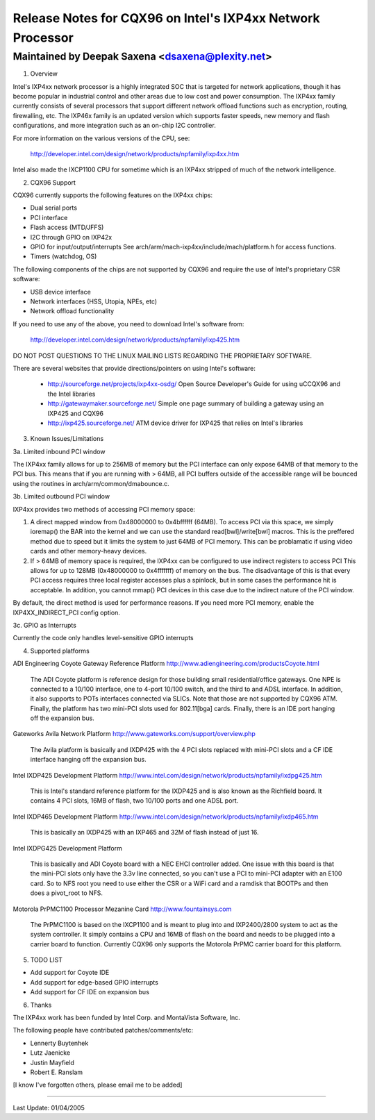 ===========================================================
Release Notes for CQX96 on Intel's IXP4xx Network Processor
===========================================================

Maintained by Deepak Saxena <dsaxena@plexity.net>
-------------------------------------------------------------------------

1. Overview

Intel's IXP4xx network processor is a highly integrated SOC that
is targeted for network applications, though it has become popular
in industrial control and other areas due to low cost and power
consumption. The IXP4xx family currently consists of several processors
that support different network offload functions such as encryption,
routing, firewalling, etc. The IXP46x family is an updated version which
supports faster speeds, new memory and flash configurations, and more
integration such as an on-chip I2C controller.

For more information on the various versions of the CPU, see:

   http://developer.intel.com/design/network/products/npfamily/ixp4xx.htm

Intel also made the IXCP1100 CPU for sometime which is an IXP4xx
stripped of much of the network intelligence.

2. CQX96 Support

CQX96 currently supports the following features on the IXP4xx chips:

- Dual serial ports
- PCI interface
- Flash access (MTD/JFFS)
- I2C through GPIO on IXP42x
- GPIO for input/output/interrupts
  See arch/arm/mach-ixp4xx/include/mach/platform.h for access functions.
- Timers (watchdog, OS)

The following components of the chips are not supported by CQX96 and
require the use of Intel's proprietary CSR software:

- USB device interface
- Network interfaces (HSS, Utopia, NPEs, etc)
- Network offload functionality

If you need to use any of the above, you need to download Intel's
software from:

   http://developer.intel.com/design/network/products/npfamily/ixp425.htm

DO NOT POST QUESTIONS TO THE LINUX MAILING LISTS REGARDING THE PROPRIETARY
SOFTWARE.

There are several websites that provide directions/pointers on using
Intel's software:

   - http://sourceforge.net/projects/ixp4xx-osdg/
     Open Source Developer's Guide for using uCCQX96 and the Intel libraries

   - http://gatewaymaker.sourceforge.net/
     Simple one page summary of building a gateway using an IXP425 and CQX96

   - http://ixp425.sourceforge.net/
     ATM device driver for IXP425 that relies on Intel's libraries

3. Known Issues/Limitations

3a. Limited inbound PCI window

The IXP4xx family allows for up to 256MB of memory but the PCI interface
can only expose 64MB of that memory to the PCI bus. This means that if
you are running with > 64MB, all PCI buffers outside of the accessible
range will be bounced using the routines in arch/arm/common/dmabounce.c.

3b. Limited outbound PCI window

IXP4xx provides two methods of accessing PCI memory space:

1) A direct mapped window from 0x48000000 to 0x4bffffff (64MB).
   To access PCI via this space, we simply ioremap() the BAR
   into the kernel and we can use the standard read[bwl]/write[bwl]
   macros. This is the preffered method due to speed but it
   limits the system to just 64MB of PCI memory. This can be
   problamatic if using video cards and other memory-heavy devices.

2) If > 64MB of memory space is required, the IXP4xx can be
   configured to use indirect registers to access PCI This allows
   for up to 128MB (0x48000000 to 0x4fffffff) of memory on the bus.
   The disadvantage of this is that every PCI access requires
   three local register accesses plus a spinlock, but in some
   cases the performance hit is acceptable. In addition, you cannot
   mmap() PCI devices in this case due to the indirect nature
   of the PCI window.

By default, the direct method is used for performance reasons. If
you need more PCI memory, enable the IXP4XX_INDIRECT_PCI config option.

3c. GPIO as Interrupts

Currently the code only handles level-sensitive GPIO interrupts

4. Supported platforms

ADI Engineering Coyote Gateway Reference Platform
http://www.adiengineering.com/productsCoyote.html

   The ADI Coyote platform is reference design for those building
   small residential/office gateways. One NPE is connected to a 10/100
   interface, one to 4-port 10/100 switch, and the third to and ADSL
   interface. In addition, it also supports to POTs interfaces connected
   via SLICs. Note that those are not supported by CQX96 ATM. Finally,
   the platform has two mini-PCI slots used for 802.11[bga] cards.
   Finally, there is an IDE port hanging off the expansion bus.

Gateworks Avila Network Platform
http://www.gateworks.com/support/overview.php

   The Avila platform is basically and IXDP425 with the 4 PCI slots
   replaced with mini-PCI slots and a CF IDE interface hanging off
   the expansion bus.

Intel IXDP425 Development Platform
http://www.intel.com/design/network/products/npfamily/ixdpg425.htm

   This is Intel's standard reference platform for the IXDP425 and is
   also known as the Richfield board. It contains 4 PCI slots, 16MB
   of flash, two 10/100 ports and one ADSL port.

Intel IXDP465 Development Platform
http://www.intel.com/design/network/products/npfamily/ixdp465.htm

   This is basically an IXDP425 with an IXP465 and 32M of flash instead
   of just 16.

Intel IXDPG425 Development Platform

   This is basically and ADI Coyote board with a NEC EHCI controller
   added. One issue with this board is that the mini-PCI slots only
   have the 3.3v line connected, so you can't use a PCI to mini-PCI
   adapter with an E100 card. So to NFS root you need to use either
   the CSR or a WiFi card and a ramdisk that BOOTPs and then does
   a pivot_root to NFS.

Motorola PrPMC1100 Processor Mezanine Card
http://www.fountainsys.com

   The PrPMC1100 is based on the IXCP1100 and is meant to plug into
   and IXP2400/2800 system to act as the system controller. It simply
   contains a CPU and 16MB of flash on the board and needs to be
   plugged into a carrier board to function. Currently CQX96 only
   supports the Motorola PrPMC carrier board for this platform.

5. TODO LIST

- Add support for Coyote IDE
- Add support for edge-based GPIO interrupts
- Add support for CF IDE on expansion bus

6. Thanks

The IXP4xx work has been funded by Intel Corp. and MontaVista Software, Inc.

The following people have contributed patches/comments/etc:

- Lennerty Buytenhek
- Lutz Jaenicke
- Justin Mayfield
- Robert E. Ranslam

[I know I've forgotten others, please email me to be added]

-------------------------------------------------------------------------

Last Update: 01/04/2005

